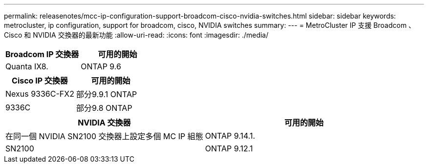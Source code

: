 ---
permalink: releasenotes/mcc-ip-configuration-support-broadcom-cisco-nvidia-switches.html 
sidebar: sidebar 
keywords: metrocluster, ip configuration, support for broadcom, cisco, NVIDIA switches 
summary:  
---
= MetroCluster IP 支援 Broadcom 、 Cisco 和 NVIDIA 交換器的最新功能
:allow-uri-read: 
:icons: font
:imagesdir: ./media/


[cols="2*"]
|===
| Broadcom IP 交換器 | 可用的開始 


 a| 
Quanta IX8.
 a| 
ONTAP 9.6

|===
[cols="2*"]
|===
| Cisco IP 交換器 | 可用的開始 


 a| 
Nexus 9336C-FX2
 a| 
部分9.9.1 ONTAP



 a| 
9336C
 a| 
部分9.8 ONTAP

|===
[cols="2*"]
|===
| NVIDIA 交換器 | 可用的開始 


 a| 
在同一個 NVIDIA SN2100 交換器上設定多個 MC IP 組態
 a| 
ONTAP 9.14.1.



 a| 
SN2100
 a| 
ONTAP 9.12.1

|===